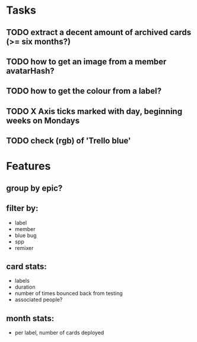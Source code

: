 
*  Tasks
** TODO extract a decent amount of archived cards (>= six months?)
** TODO how to get an image from a member avatarHash?
** TODO how to get the colour from a label?

** TODO X Axis ticks marked with day, beginning weeks on Mondays
** TODO check (rgb) of 'Trello blue'
*  Features
** group by epic?
** filter by:
  - label
  - member
  - blue bug
  - spp
  - remixer
** card stats:
  - labels
  - duration
  - number of times bounced back from testing
  - associated people?
** month stats:
  - per label, number of cards deployed
